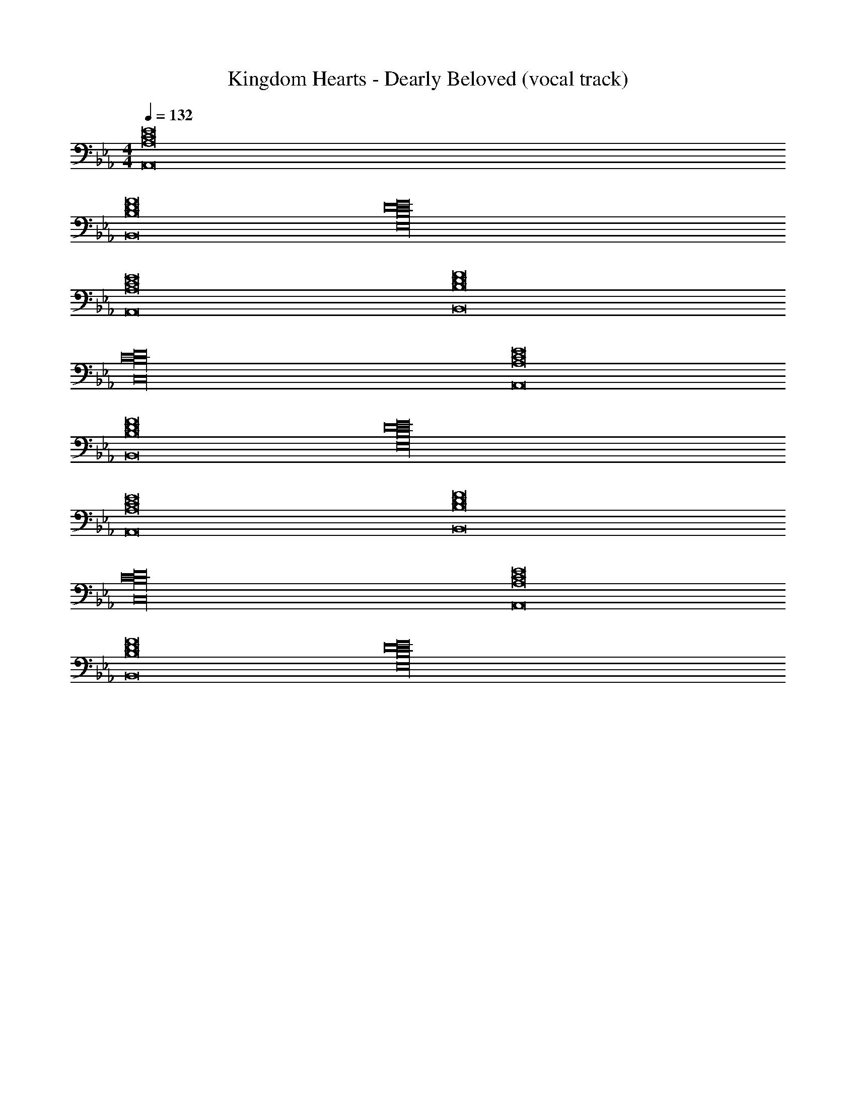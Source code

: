 X: 1
T: Kingdom Hearts - Dearly Beloved (vocal track)
Z: ABC Generated by Starbound Composer
L: 1/8
M: 4/4
Q: 1/4=132
K: Eb
[C16E16A,,16A,16] 
[D16F16B,,16B,16] 
[B,32D32E,32E32] 
[C16E16A,,16A,16] 
[D16F16B,,16B,16] 
[B,32D32C,32C32] 
[C16E16A,,16A,16] 
[D16F16B,,16B,16] 
[B,32D32E,32E32] 
[C16E16A,,16A,16] 
[D16F16B,,16B,16] 
[B,32D32C,32C32] 
[C16E16A,,16A,16] 
[D16F16B,,16B,16] 
[B,32D32E,32E32] 
